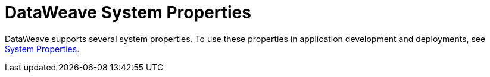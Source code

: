 = DataWeave System Properties
:page-aliases: 4.3@mule-runtime::dataweave-system-properties.adoc

DataWeave supports several system properties. To use these properties in application development and deployments, see xref:4.3@mule-runtime::mule-app-properties-system.adoc[System Properties].

